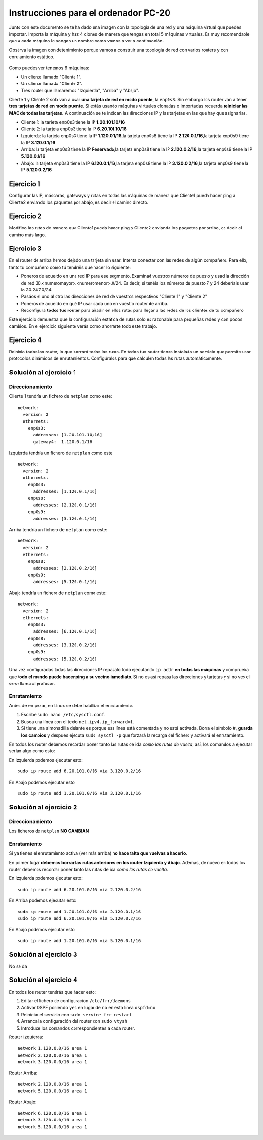 
Instrucciones para el ordenador PC-20
=========================================

Junto con este documento se te ha dado una imagen con la topología de una red y una máquina virtual que puedes importar. Importa la máquina y haz 4 clones de manera que tengas en total 5 máquinas virtuales. Es muy recomendable que a cada máquina le pongas un nombre como vamos a ver a continuación. 

Obsérva la imagen con detenimiento porque vamos a construir una topologia de red con varios routers y con 
enrutamiento estático. 

.. figure:: Red.png

Como puedes ver tenemos 6 máquinas:

* Un cliente llamado "Cliente 1".
* Un cliente llamado "Cliente 2".
* Tres router que llamaremos "Izquierda", "Arriba" y "Abajo".


Cliente 1 y Cliente 2 solo van a usar **una tarjeta de red en modo puente**, la ``enp0s3``. Sin embargo  los router van a tener **tres tarjetas de red en modo puente**. Si estás usando máquinas virtuales clonadas o importadas recuerda **reiniciar las MAC de todas las tarjetas.** A continuación se te indican las direcciones IP y las tarjetas en las que hay que asignarlas.

* Cliente 1: la tarjeta enp0s3 tiene la IP **1.20.101.10/16**
* Cliente 2: la tarjeta enp0s3 tiene la IP **6.20.101.10/16**
* Izquierda: la tarjeta enp0s3 tiene la IP **1.120.0.1/16**,la tarjeta enp0s8 tiene la IP **2.120.0.1/16**,la tarjeta enp0s9 tiene la IP **3.120.0.1/16**
* Arriba: la tarjeta enp0s3 tiene la IP **Reservada**,la tarjeta enp0s8 tiene la IP **2.120.0.2/16**,la tarjeta enp0s9 tiene la IP **5.120.0.1/16**
* Abajo: la tarjeta enp0s3 tiene la IP **6.120.0.1/16**,la tarjeta enp0s8 tiene la IP **3.120.0.2/16**,la tarjeta enp0s9 tiene la IP **5.120.0.2/16**




Ejercicio 1
--------------
Configurar las IP, máscaras, gateways y rutas en todas las máquinas de manera que Cliente1 pueda hacer ping a Cliente2 enviando los paquetes por abajo, es decir el camino directo.

Ejercicio 2
--------------
Modifica las rutas de manera que Cliente1 pueda hacer ping a Cliente2 enviando los paquetes por arriba, es decir el camino más largo.

Ejercicio 3
--------------
En el router de arriba hemos dejado una tarjeta sin usar. Intenta conectar con las redes de algún compañero. Para ello, tanto tu compañero como tú tendréis que hacer lo siguiente:

* Poneros de acuerdo en una red IP para ese segmento. Examinad vuestros números de puesto y usad la dirección de red 30.<numeromayor>.<numeromenor>.0/24. Es decir, si tenéis los números de puesto 7 y 24 deberíais usar la 30.24.7.0/24. 
* Pasáos el uno al otro las direcciones de red de vuestros respectivos "Cliente 1" y "Cliente 2"
* Poneros de acuerdo en qué IP usar cada uno en vuestro router de arriba.
* Reconfigura **todos tus router** para añadir en ellos rutas para llegar a las redes de los clientes de tu compañero.

Este ejercicio demuestra que la configuración estática de rutas solo es razonable para pequeñas redes y con pocos cambios. En el ejercicio siguiente verás como ahorrarte todo este trabajo.



Ejercicio 4
-------------
Reinicia todos los router, lo que borrará todas las rutas. En todos tus router tienes instalado un servicio que permite usar protocolos dinámicos de enrutamientos. Configúralos para que calculen todas las rutas automáticamente.


Solución al ejercicio 1
------------------------

Direccionamiento
~~~~~~~~~~~~~~~~~~~~~
Cliente 1 tendría un fichero de ``netplan`` como este::
	
	network:
	  version: 2 
	  ethernets: 
	    enp0s3:
	      addresses: [1.20.101.10/16]
	      gateway4:  1.120.0.1/16
	

Izquierda tendría un fichero de ``netplan`` como este::
	
	network:
	  version: 2 
	  ethernets: 
	    enp0s3:
	      addresses: [1.120.0.1/16]
	    enp0s8:
	      addresses: [2.120.0.1/16]
	    enp0s9:
	      addresses: [3.120.0.1/16]
	
	

Arriba tendría un fichero de ``netplan`` como este::
	
	network:
	  version: 2 
	  ethernets: 
	    enp0s8:
	      addresses: [2.120.0.2/16]
	    enp0s9:
	      addresses: [5.120.0.1/16]
	
	

Abajo tendría un fichero de ``netplan`` como este::
	
	network:
	  version: 2 
	  ethernets: 
	    enp0s3:
	      addresses: [6.120.0.1/16]
	    enp0s8:
	      addresses: [3.120.0.2/16]
	    enp0s9:
	      addresses: [5.120.0.2/16]
	
	

Una vez configuradas todas las direcciones IP repasalo todo ejecutando ``ip addr`` **en todas las máquinas** y comprueba que **todo el mundo puede hacer ping a su vecino inmediato**. Si no es así repasa las direcciones y tarjetas y si no ves el error llama al profesor.

Enrutamiento
~~~~~~~~~~~~~~~~~~~~~~~~~
Antes de empezar, en Linux se debe habilitar el enrutamiento.

1. Escribe ``sudo nano /etc/sysctl.conf``.
2. Busca una línea con el texto ``net.ipv4.ip_forward=1``.
3. Si tiene una almohadilla delante es porque esa línea está comentada y no está activada. Borra el símbolo #, **guarda los cambios** y despues ejecuta ``sudo sysctl -p`` que forzará la recarga del fichero y activará el enrutamiento.

En todos los router debemos recordar poner tanto las rutas de ida *como las rutas de vuelta*, así, los comandos a ejecutar serían algo como esto:

En Izquierda podemos ejecutar esto::

	sudo ip route add 6.20.101.0/16 via 3.120.0.2/16

En Abajo podemos ejecutar esto::

	sudo ip route add 1.20.101.0/16 via 3.120.0.1/16




Solución al ejercicio 2
------------------------

Direccionamiento
~~~~~~~~~~~~~~~~~~~~~
Los ficheros de ``netplan`` **NO CAMBIAN**

Enrutamiento
~~~~~~~~~~~~~~~~~~~~~~~~~
Si ya tienes el enrutamiento activa (ver más arriba) **no hace falta que vuelvas a hacerlo**.

En primer lugar **debemos borrar las rutas anteriores en los router Izquierda y Abajo**. Ademas, de nuevo en todos los router debemos recordar poner tanto las rutas de ida *como las rutas de vuelta*. 

En Izquierda podemos ejecutar esto::

	sudo ip route add 6.20.101.0/16 via 2.120.0.2/16

En Arriba podemos ejecutar esto::

	sudo ip route add 1.20.101.0/16 via 2.120.0.1/16
	sudo ip route add 6.20.101.0/16 via 5.120.0.2/16

En Abajo podemos ejecutar esto::

	sudo ip route add 1.20.101.0/16 via 5.120.0.1/16




Solución al ejercicio 3
-------------------------
No se da

Solución al ejercicio 4
------------------------
En todos los router tendrás que hacer esto:

1. Editar el fichero de configuracion ``/etc/frr/daemons``
2. Activar OSPF poniendo ``yes``  en lugar de ``no`` en esta línea ``ospfd=no``
3. Reiniciar el servicio con ``sudo service frr restart``
4. Arranca la configuración del router con ``sudo vtysh``
5. Introduce los comandos correspondientes a cada router.

Router izquierda::

	network 1.120.0.0/16 area 1
	network 2.120.0.0/16 area 1
	network 3.120.0.0/16 area 1

Router Arriba::

	network 2.120.0.0/16 area 1
	network 5.120.0.0/16 area 1

Router Abajo::

	network 6.120.0.0/16 area 1
	network 3.120.0.0/16 area 1
	network 5.120.0.0/16 area 1
